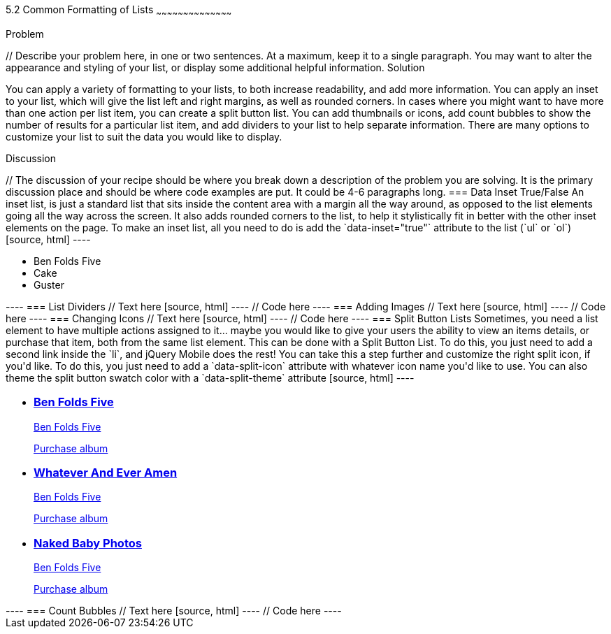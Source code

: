 ////

This is a comment block.  Put notes about your recipe here and also your author information.

Author: Don Walter <donmwalter@gmail.com>
Bio: Don is an Application and Web Developer living in Villa Hills, KY with his wife and son. You can follow him on Twitter: @donwalter

////

5.2 Common Formatting of Lists
~~~~~~~~~~~~~~~~~~~~~~~~~~~~~~~~~~~~~~~~~~

Problem
++++++++++++++++++++++++++++++++++++++++++++
// Describe your problem here, in one or two sentences.  At a maximum, keep it to a single paragraph.

You may want to alter the appearance and styling of your list, or display some additional helpful information.


Solution
++++++++++++++++++++++++++++++++++++++++++++
// Describe the solution to your recipe here.  It should be one to two paragraphs long.  It may include a code sample.
// 1. Data Inset True/False
// 2. List Dividers
// 3. Adding Images
// 4. Changing Icons
// 5. Split Button Lists
// 6. Count Bubbles

You can apply a variety of formatting to your lists, to both increase readability, and add more information. You can apply an inset to your list, which will give the list left and right margins, as well as rounded corners. In cases where you might want to have more than one action per list item, you can create a split button list. You can add thumbnails or icons, add count bubbles to show the number of results for a particular list item, and add dividers to your list to help separate information. There are many options to customize your list to suit the data you would like to display.


Discussion
++++++++++++++++++++++++++++++++++++++++++++
// The discussion of your recipe should be where you break down a description of the problem you are solving.  It is the primary discussion place and should be where code examples are put.  It could be 4-6 paragraphs long.

=== Data Inset True/False
An inset list, is just a standard list that sits inside the content area with a margin all the way around, as opposed to the list elements going all the way across the screen. It also adds rounded corners to the list, to help it stylistically fit in better with the other inset elements on the page. To make an inset list, all you need to do is add the `data-inset="true"` attribute to the list (`ul` or `ol`)

[source, html]
----
<ul data-role="listview" data-inset="true">
  <li>Ben Folds Five</li>
  <li>Cake</li>
  <li>Guster</li>
</ul>
----

=== List Dividers
// Text here

[source, html]
----
// Code here
----

=== Adding Images
// Text here

[source, html]
----
// Code here
----

=== Changing Icons
// Text here

[source, html]
----
// Code here
----

=== Split Button Lists
Sometimes, you need a list element to have multiple actions assigned to it... maybe you would like to give your users the ability to view an items details, or purchase that item, both from the same list element. This can be done with a Split Button List. To do this, you just need to add a second link inside the `li`, and jQuery Mobile does the rest! You can take this a step further and customize the right split icon, if you'd like. To do this, you just need to add a `data-split-icon` attribute with whatever icon name you'd like to use. You can also theme the split button swatch color with a `data-split-theme` attribute

[source, html]
----
<ul data-role="listview" data-split-icon="star" data-split-theme="c">
  <li>
    <a href="details.html">
    <h3>Ben Folds Five</h3>
    <p>Ben Folds Five</p>
    </a>
    <a href="purchase.html">Purchase album</a>
  </li>
  <li>
    <a href="details.html">
    <h3>Whatever And Ever Amen</h3>
    <p>Ben Folds Five</p>
    </a>
    <a href="purchase.html" data-rel="dialog" data-transition="slideup">Purchase album</a>
  </li>
  <li>
    <a href="details.html">
    <h3>Naked Baby Photos</h3>
    <p>Ben Folds Five</p>
    </a>
    <a href="purchase.html" data-rel="dialog" data-transition="slideup">Purchase album</a>
  </li>
</ul>
----

=== Count Bubbles
// Text here

[source, html]
----
// Code here
----